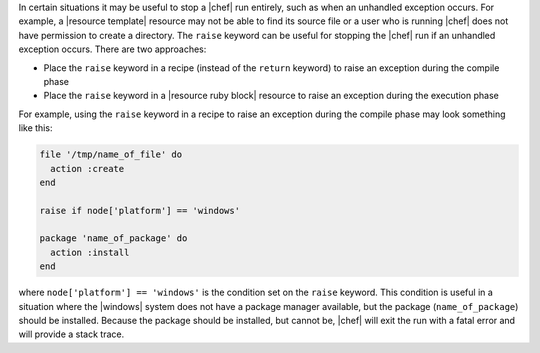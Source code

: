.. This is an included how-to. 

In certain situations it may be useful to stop a |chef| run entirely, such as when an unhandled exception occurs. For example, a |resource template| resource may not be able to find its source file or a user who is running |chef| does not have permission to create a directory. The ``raise`` keyword can be useful for stopping the |chef| run if an unhandled exception occurs. There are two approaches:

* Place the ``raise`` keyword in a recipe (instead of the ``return`` keyword) to raise an exception during the compile phase
* Place the ``raise`` keyword in a |resource ruby block| resource to raise an exception during the execution phase

For example, using the ``raise`` keyword in a recipe to raise an exception during the compile phase may look something like this:

.. code-block:: ruby

   file '/tmp/name_of_file' do
     action :create
   end
   
   raise if node['platform'] == 'windows'
   
   package 'name_of_package' do
     action :install
   end

where ``node['platform'] == 'windows'`` is the condition set on the ``raise`` keyword. This condition is useful in a situation where the |windows| system does not have a package manager available, but the package (``name_of_package``) should be installed. Because the package should be installed, but cannot be, |chef| will exit the run with a fatal error and will provide a stack trace.
